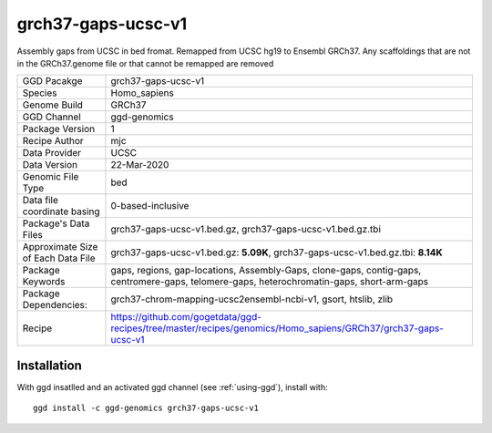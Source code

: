 .. _`grch37-gaps-ucsc-v1`:

grch37-gaps-ucsc-v1
===================

|downloads|

Assembly gaps from UCSC in bed fromat. Remapped from UCSC hg19 to Ensembl GRCh37. Any scaffoldings that are not in the GRCh37.genome file or that cannot be remapped are removed

================================== ====================================
GGD Pacakge                        grch37-gaps-ucsc-v1 
Species                            Homo_sapiens
Genome Build                       GRCh37
GGD Channel                        ggd-genomics
Package Version                    1
Recipe Author                      mjc 
Data Provider                      UCSC
Data Version                       22-Mar-2020
Genomic File Type                  bed
Data file coordinate basing        0-based-inclusive
Package's Data Files               grch37-gaps-ucsc-v1.bed.gz, grch37-gaps-ucsc-v1.bed.gz.tbi
Approximate Size of Each Data File grch37-gaps-ucsc-v1.bed.gz: **5.09K**, grch37-gaps-ucsc-v1.bed.gz.tbi: **8.14K**
Package Keywords                   gaps, regions, gap-locations, Assembly-Gaps, clone-gaps, contig-gaps, centromere-gaps, telomere-gaps, heterochromatin-gaps, short-arm-gaps
Package Dependencies:              grch37-chrom-mapping-ucsc2ensembl-ncbi-v1, gsort, htslib, zlib
Recipe                             https://github.com/gogetdata/ggd-recipes/tree/master/recipes/genomics/Homo_sapiens/GRCh37/grch37-gaps-ucsc-v1
================================== ====================================



Installation
------------

.. highlight: bash

With ggd insatlled and an activated ggd channel (see :ref:`using-ggd`), install with::

   ggd install -c ggd-genomics grch37-gaps-ucsc-v1

.. |downloads| image:: https://anaconda.org/ggd-genomics/grch37-gaps-ucsc-v1/badges/downloads.svg
               :target: https://anaconda.org/ggd-genomics/grch37-gaps-ucsc-v1